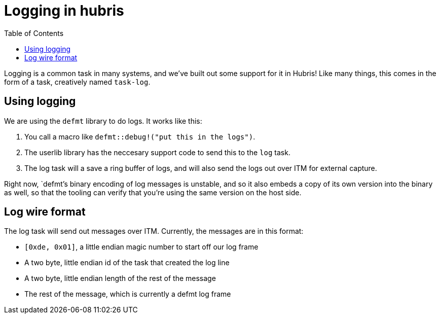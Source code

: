 :toc:

= Logging in hubris

Logging is a common task in many systems, and we've built out some support
for it in Hubris! Like many things, this comes in the form of a task,
creatively named `task-log`.

== Using logging

We are using the `defmt` library to do logs. It works like this:

1. You call a macro like `defmt::debug!("put this in the logs")`.
2. The userlib library has the neccesary support code to send this
   to the `log` task.
3. The log task will a save a ring buffer of logs, and will also send the
   logs out over ITM for external capture.

Right now, `defmt`'s binary encoding of log messages is unstable, and so it
also embeds a copy of its own version into the binary as well, so that the
tooling can verify that you're using the same version on the host side.

== Log wire format

The log task will send out messages over ITM. Currently, the messages are
in this format:

* `[0xde, 0x01]`, a little endian magic number to start off our log frame
* A two byte, little endian id of the task that created the log line
* A two byte, little endian length of the rest of the message
* The rest of the message, which is currently a defmt log frame
